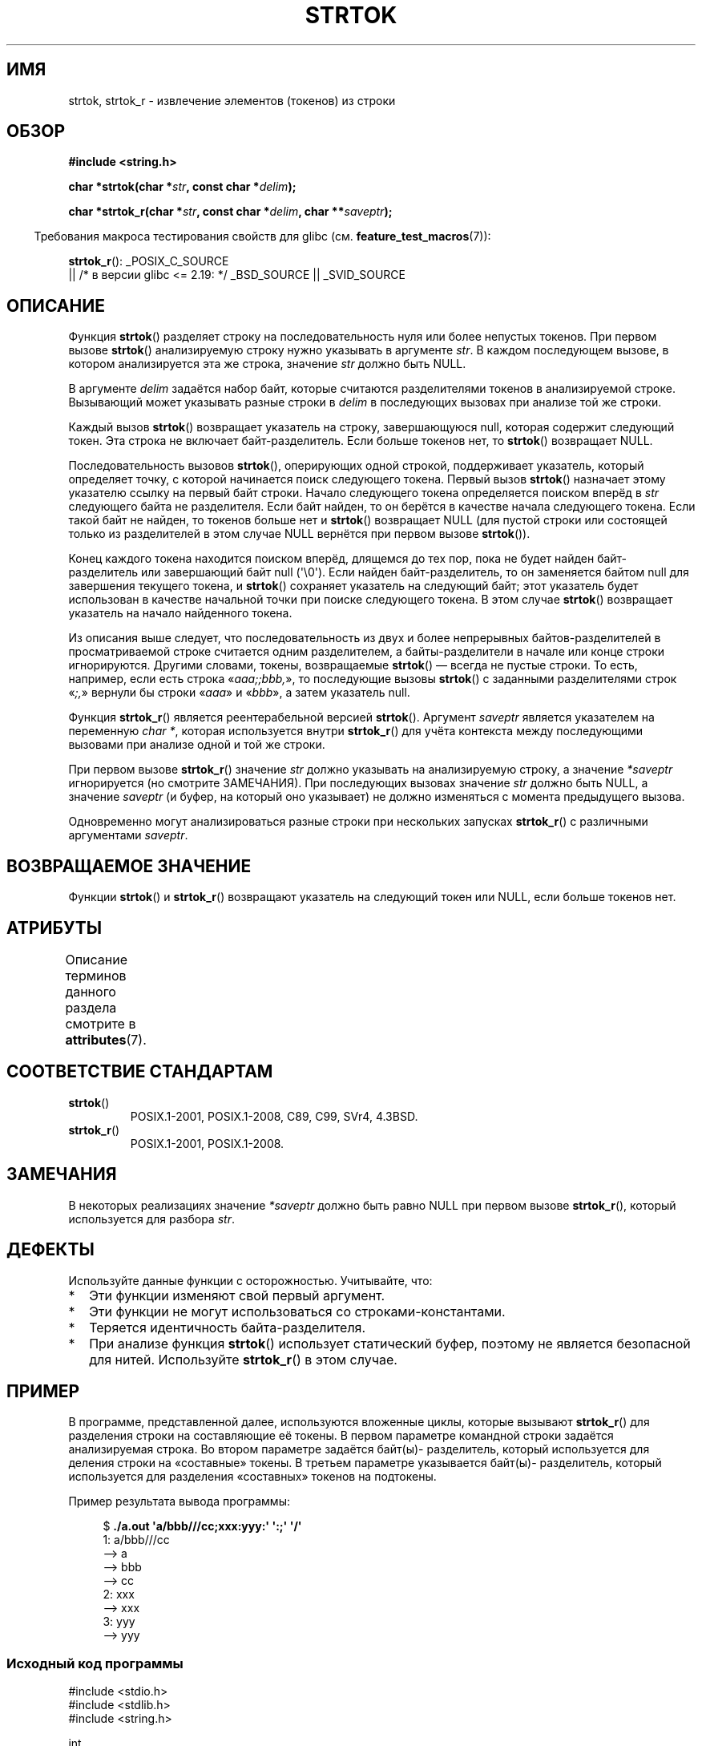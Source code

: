 .\" -*- mode: troff; coding: UTF-8 -*-
.\" Copyright (C) 2005, 2013 Michael Kerrisk <mtk.manpages@gmail.com>
.\" a few fragments from an earlier (1996) version by
.\" Andries Brouwer (aeb@cwi.nl) remain.
.\"
.\" %%%LICENSE_START(VERBATIM)
.\" Permission is granted to make and distribute verbatim copies of this
.\" manual provided the copyright notice and this permission notice are
.\" preserved on all copies.
.\"
.\" Permission is granted to copy and distribute modified versions of this
.\" manual under the conditions for verbatim copying, provided that the
.\" entire resulting derived work is distributed under the terms of a
.\" permission notice identical to this one.
.\"
.\" Since the Linux kernel and libraries are constantly changing, this
.\" manual page may be incorrect or out-of-date.  The author(s) assume no
.\" responsibility for errors or omissions, or for damages resulting from
.\" the use of the information contained herein.  The author(s) may not
.\" have taken the same level of care in the production of this manual,
.\" which is licensed free of charge, as they might when working
.\" professionally.
.\"
.\" Formatted or processed versions of this manual, if unaccompanied by
.\" the source, must acknowledge the copyright and authors of this work.
.\" %%%LICENSE_END
.\"
.\" Rewritten old page, 960210, aeb@cwi.nl
.\" Updated, added strtok_r. 2000-02-13 Nicolás Lichtmaier <nick@debian.org>
.\" 2005-11-17, mtk: Substantial parts rewritten
.\" 2013-05-19, mtk: added much further detail on the operation of strtok()
.\"
.\"*******************************************************************
.\"
.\" This file was generated with po4a. Translate the source file.
.\"
.\"*******************************************************************
.TH STRTOK 3 2019\-03\-06 GNU "Руководство программиста Linux"
.SH ИМЯ
strtok, strtok_r \- извлечение элементов (токенов) из строки
.SH ОБЗОР
.nf
\fB#include <string.h>\fP
.PP
\fBchar *strtok(char *\fP\fIstr\fP\fB, const char *\fP\fIdelim\fP\fB);\fP
.PP
\fBchar *strtok_r(char *\fP\fIstr\fP\fB, const char *\fP\fIdelim\fP\fB, char **\fP\fIsaveptr\fP\fB);\fP
.fi
.PP
.in -4n
Требования макроса тестирования свойств для glibc
(см. \fBfeature_test_macros\fP(7)):
.in
.PP
.ad l
\fBstrtok_r\fP():
_POSIX_C_SOURCE
    || /* в версии glibc <= 2.19: */ _BSD_SOURCE || _SVID_SOURCE
.ad b
.SH ОПИСАНИЕ
Функция \fBstrtok\fP() разделяет строку на последовательность нуля или более
непустых токенов. При первом вызове \fBstrtok\fP() анализируемую строку нужно
указывать в аргументе \fIstr\fP. В каждом последующем вызове, в котором
анализируется эта же строка, значение \fIstr\fP должно быть NULL.
.PP
В аргументе \fIdelim\fP задаётся набор байт, которые считаются разделителями
токенов в анализируемой строке. Вызывающий может указывать разные строки в
\fIdelim\fP в последующих вызовах при анализе той же строки.
.PP
Каждый вызов \fBstrtok\fP() возвращает указатель на строку, завершающуюся null,
которая содержит следующий токен. Эта строка не включает
байт\-разделитель. Если больше токенов нет, то \fBstrtok\fP() возвращает NULL.
.PP
Последовательность вызовов \fBstrtok\fP(), оперирующих одной строкой,
поддерживает указатель, который определяет точку, с которой начинается поиск
следующего токена. Первый вызов \fBstrtok\fP() назначает этому указателю ссылку
на первый байт строки. Начало следующего токена определяется поиском вперёд
в \fIstr\fP следующего байта не разделителя. Если байт найден, то он берётся в
качестве начала следующего токена. Если такой байт не найден, то токенов
больше нет и \fBstrtok\fP() возвращает NULL (для пустой строки или состоящей
только из разделителей в этом случае NULL вернётся при первом вызове
\fBstrtok\fP()).
.PP
Конец каждого токена находится поиском вперёд, длящемся до тех пор, пока не
будет найден байт\-разделитель или завершающий байт null (\(aq\e0\(aq). Если
найден байт\-разделитель, то он заменяется байтом null для завершения
текущего токена, и \fBstrtok\fP() сохраняет указатель на следующий байт; этот
указатель будет использован в качестве начальной точки при поиске следующего
токена. В этом случае \fBstrtok\fP() возвращает указатель на начало найденного
токена.
.PP
Из описания выше следует, что последовательность из двух и более непрерывных
байтов\-разделителей в просматриваемой строке считается одним разделителем, а
байты\-разделители в начале или конце строки игнорируются. Другими словами,
токены, возвращаемые \fBstrtok\fP() — всегда не пустые строки. То есть,
например, если есть строка «\fIaaa;;bbb,\fP», то последующие вызовы \fBstrtok\fP()
с заданными разделителями строк «\fI;,\fP» вернули бы строки «\fIaaa\fP» и
«\fIbbb\fP», а затем указатель null.
.PP
Функция \fBstrtok_r\fP() является реентерабельной версией \fBstrtok\fP(). Аргумент
\fIsaveptr\fP является указателем на переменную \fIchar\ *\fP, которая
используется внутри \fBstrtok_r\fP() для учёта контекста между последующими
вызовами при анализе одной и той же строки.
.PP
При первом вызове \fBstrtok_r\fP() значение \fIstr\fP должно указывать на
анализируемую строку, а значение \fI*saveptr\fP игнорируется (но смотрите
ЗАМЕЧАНИЯ). При последующих вызовах значение \fIstr\fP должно быть NULL, а
значение \fIsaveptr\fP (и буфер, на который оно указывает) не должно изменяться
с момента предыдущего вызова.
.PP
Одновременно могут анализироваться разные строки при нескольких запусках
\fBstrtok_r\fP() с различными аргументами \fIsaveptr\fP.
.SH "ВОЗВРАЩАЕМОЕ ЗНАЧЕНИЕ"
Функции \fBstrtok\fP() и \fBstrtok_r\fP() возвращают указатель на следующий токен
или NULL, если больше токенов нет.
.SH АТРИБУТЫ
Описание терминов данного раздела смотрите в \fBattributes\fP(7).
.TS
allbox;
lb lb lb
l l l.
Интерфейс	Атрибут	Значение
T{
\fBstrtok\fP()
T}	Безвредность в нитях	MT\-Unsafe race:strtok
T{
\fBstrtok_r\fP()
T}	Безвредность в нитях	MT\-Safe
.TE
.SH "СООТВЕТСТВИЕ СТАНДАРТАМ"
.TP 
\fBstrtok\fP()
POSIX.1\-2001, POSIX.1\-2008, C89, C99, SVr4, 4.3BSD.
.TP 
\fBstrtok_r\fP()
POSIX.1\-2001, POSIX.1\-2008.
.SH ЗАМЕЧАНИЯ
.\" Tru64, according to its manual page
В некоторых реализациях значение \fI*saveptr\fP должно быть равно NULL при
первом вызове \fBstrtok_r\fP(), который используется для разбора \fIstr\fP.
.SH ДЕФЕКТЫ
Используйте данные функции с осторожностью. Учитывайте, что:
.IP * 2
Эти функции изменяют свой первый аргумент.
.IP *
Эти функции не могут использоваться со строками\-константами.
.IP *
Теряется идентичность байта\-разделителя.
.IP *
При анализе функция \fBstrtok\fP() использует статический буфер, поэтому не
является безопасной для нитей. Используйте \fBstrtok_r\fP() в этом случае.
.SH ПРИМЕР
В программе, представленной далее, используются вложенные циклы, которые
вызывают \fBstrtok_r\fP() для разделения строки на составляющие её токены. В
первом параметре командной строки задаётся анализируемая строка. Во втором
параметре задаётся байт(ы)\- разделитель, который используется для деления
строки на «составные» токены. В третьем параметре указывается байт(ы)\-
разделитель, который используется для разделения «составных» токенов на
подтокены.
.PP
Пример результата вывода программы:
.PP
.in +4n
.EX
$\fB ./a.out \(aqa/bbb///cc;xxx:yyy:\(aq \(aq:;\(aq \(aq/\(aq\fP
1: a/bbb///cc
         \-\-> a
         \-\-> bbb
         \-\-> cc
2: xxx
         \-\-> xxx
3: yyy
         \-\-> yyy
.EE
.in
.SS "Исходный код программы"
\&
.EX
#include <stdio.h>
#include <stdlib.h>
#include <string.h>

int
main(int argc, char *argv[])
{
    char *str1, *str2, *token, *subtoken;
    char *saveptr1, *saveptr2;
    int j;

    if (argc != 4) {
        fprintf(stderr, "Использование: %s string delim subdelim\en",
                argv[0]);
        exit(EXIT_FAILURE);
    }

    for (j = 1, str1 = argv[1]; ; j++, str1 = NULL) {
        token = strtok_r(str1, argv[2], &saveptr1);
        if (token == NULL)
            break;
        printf("%d: %s\en", j, token);

        for (str2 = token; ; str2 = NULL) {
            subtoken = strtok_r(str2, argv[3], &saveptr2);
            if (subtoken == NULL)
                break;
            printf("\t \-\-> %s\en", subtoken);
        }
    }

    exit(EXIT_SUCCESS);
}
.EE
.PP
Ещё один пример программы, использующей \fBstrtok\fP(), можно найти в
\fBgetaddrinfo_a\fP(3).
.SH "СМОТРИТЕ ТАКЖЕ"
\fBindex\fP(3), \fBmemchr\fP(3), \fBrindex\fP(3), \fBstrchr\fP(3), \fBstring\fP(3),
\fBstrpbrk\fP(3), \fBstrsep\fP(3), \fBstrspn\fP(3), \fBstrstr\fP(3), \fBwcstok\fP(3)
